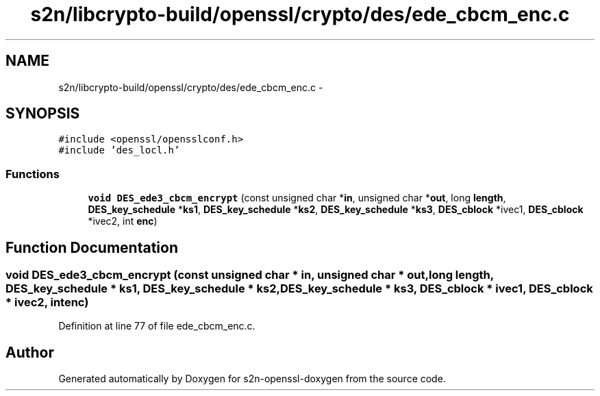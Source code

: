 .TH "s2n/libcrypto-build/openssl/crypto/des/ede_cbcm_enc.c" 3 "Thu Jun 30 2016" "s2n-openssl-doxygen" \" -*- nroff -*-
.ad l
.nh
.SH NAME
s2n/libcrypto-build/openssl/crypto/des/ede_cbcm_enc.c \- 
.SH SYNOPSIS
.br
.PP
\fC#include <openssl/opensslconf\&.h>\fP
.br
\fC#include 'des_locl\&.h'\fP
.br

.SS "Functions"

.in +1c
.ti -1c
.RI "\fBvoid\fP \fBDES_ede3_cbcm_encrypt\fP (const unsigned char *\fBin\fP, unsigned char *\fBout\fP, long \fBlength\fP, \fBDES_key_schedule\fP *\fBks1\fP, \fBDES_key_schedule\fP *\fBks2\fP, \fBDES_key_schedule\fP *\fBks3\fP, \fBDES_cblock\fP *ivec1, \fBDES_cblock\fP *ivec2, int \fBenc\fP)"
.br
.in -1c
.SH "Function Documentation"
.PP 
.SS "\fBvoid\fP DES_ede3_cbcm_encrypt (const unsigned char * in, unsigned char * out, long length, \fBDES_key_schedule\fP * ks1, \fBDES_key_schedule\fP * ks2, \fBDES_key_schedule\fP * ks3, \fBDES_cblock\fP * ivec1, \fBDES_cblock\fP * ivec2, int enc)"

.PP
Definition at line 77 of file ede_cbcm_enc\&.c\&.
.SH "Author"
.PP 
Generated automatically by Doxygen for s2n-openssl-doxygen from the source code\&.
